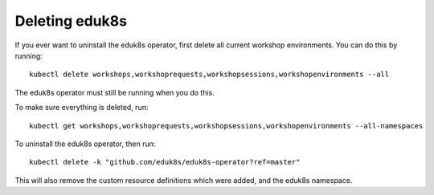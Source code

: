 Deleting eduk8s
===============

If you ever want to uninstall the eduk8s operator, first delete all current workshop environments. You can do this by running::

    kubectl delete workshops,workshoprequests,workshopsessions,workshopenvironments --all

The eduk8s operator must still be running when you do this.

To make sure everything is deleted, run::

    kubectl get workshops,workshoprequests,workshopsessions,workshopenvironments --all-namespaces

To uninstall the eduk8s operator, then run::

    kubectl delete -k "github.com/eduk8s/eduk8s-operator?ref=master"

This will also remove the custom resource definitions which were added, and the eduk8s namespace.
